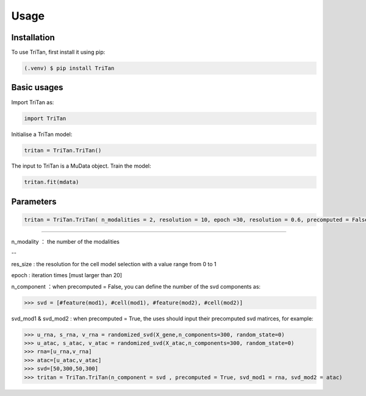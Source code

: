 Usage
=====

.. _installation:

Installation
------------

To use TriTan, first install it using pip:

.. code-block:: console

    (.venv) $ pip install TriTan

Basic usages
-----------

Import TriTan as:

.. code-block:: python

   import TriTan

Initialise a TriTan model:

.. code-block:: python

    tritan = TriTan.TriTan()

The input to TriTan is a MuData object.
Train the model:

.. code-block:: python

    tritan.fit(mdata)

Parameters
-----------

.. code-block:: python

    tritan = TriTan.TriTan( n_modalities = 2, resolution = 10, epoch =30, resolution = 0.6, precomputed = False, svd_mod1= None, svd_mod2 = None, sparse = False, n_component= [20,50,20,50])

---------------------------------------------------------------------------------------------------------------------------------------------

n_modality ： the number of the modalities 

--

res_size : the resolution for the cell model selection with a value range from 0 to 1

epoch : iteration times [must larger than 20]

n_component ：when precomputed = False, you can define the number of the svd components as:

>>> svd = [#feature(mod1), #cell(mod1), #feature(mod2), #cell(mod2)]

svd_mod1 & svd_mod2 : when precomputed = True, the uses should input their precomputed svd matirces, for example:

>>> u_rna, s_rna, v_rna = randomized_svd(X_gene,n_components=300, random_state=0)   
>>> u_atac, s_atac, v_atac = randomized_svd(X_atac,n_components=300, random_state=0)
>>> rna=[u_rna,v_rna]
>>> atac=[u_atac,v_atac]
>>> svd=[50,300,50,300]
>>> tritan = TriTan.TriTan(n_component = svd , precomputed = True, svd_mod1 = rna, svd_mod2 = atac)



